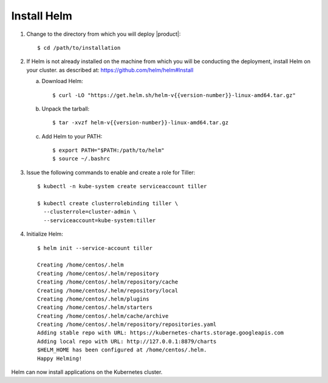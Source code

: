 .. _get_ready:

Install Helm
============

1. Change to the directory from which you will deploy |product|::

     $ cd /path/to/installation

2. If Helm is not already installed on the machine from which you will be 
   conducting the deployment, install Helm on your cluster.
   as described at:  https://github.com/helm/helm#Install
   
   a. Download Helm::
        
      $ curl -LO "https://get.helm.sh/helm-v{{version-number}}-linux-amd64.tar.gz"

   #. Unpack the tarball::

      $ tar -xvzf helm-v{{version-number}}-linux-amd64.tar.gz

   #. Add Helm to your PATH::

      $ export PATH="$PATH:/path/to/helm"
      $ source ~/.bashrc

#. Issue the following commands to enable and create a role for Tiller::

     $ kubectl -n kube-system create serviceaccount tiller

     $ kubectl create clusterrolebinding tiller \
       --clusterrole=cluster-admin \
       --serviceaccount=kube-system:tiller

#. Initialize Helm::
   
     $ helm init --service-account tiller

     Creating /home/centos/.helm
     Creating /home/centos/.helm/repository
     Creating /home/centos/.helm/repository/cache
     Creating /home/centos/.helm/repository/local
     Creating /home/centos/.helm/plugins
     Creating /home/centos/.helm/starters
     Creating /home/centos/.helm/cache/archive
     Creating /home/centos/.helm/repository/repositories.yaml
     Adding stable repo with URL: https://kubernetes-charts.storage.googleapis.com
     Adding local repo with URL: http://127.0.0.1:8879/charts
     $HELM_HOME has been configured at /home/centos/.helm.
     Happy Helming!

Helm can now install applications on the Kubernetes cluster.
   

